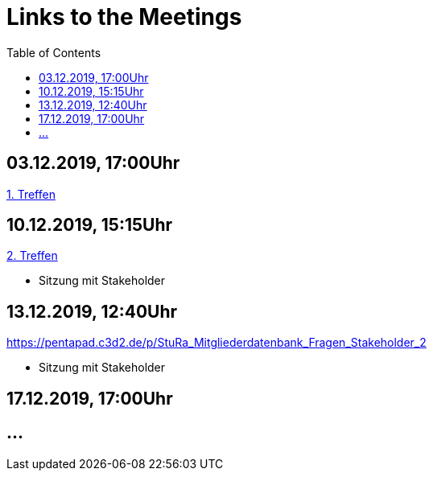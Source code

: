 # Links to the Meetings
:toc:

## 03.12.2019, 17:00Uhr
link:meetings/meeting1.adoc[1. Treffen]

## 10.12.2019, 15:15Uhr
link:meetings/meeting2.adoc[2. Treffen]

* Sitzung mit Stakeholder

## 13.12.2019,  12:40Uhr
link:https://pentapad.c3d2.de/p/StuRa_Mitgliederdatenbank_Fragen_Stakeholder_2[]

* Sitzung mit Stakeholder

## 17.12.2019,  17:00Uhr



## ...
